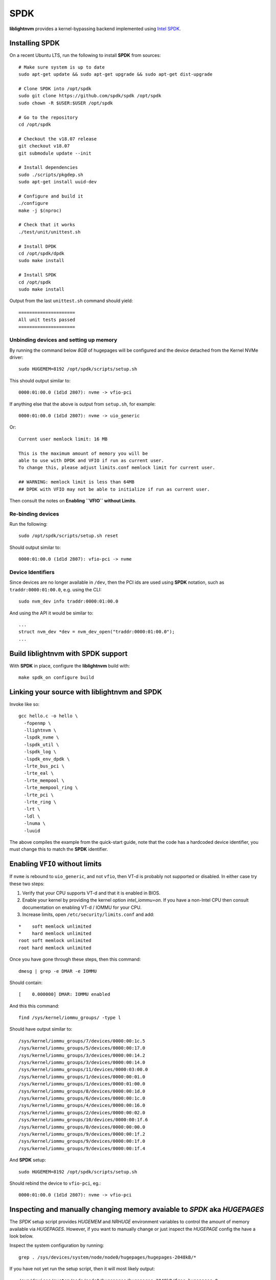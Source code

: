 .. _sec-backends-spdk:

SPDK
====

**liblightnvm** provides a kernel-bypassing backend implemented using `Intel SPDK
<http://www.spdk.io/>`_.

Installing **SPDK**
-------------------

On a recent Ubuntu LTS, run the following to install **SPDK** from sources::

  # Make sure system is up to date
  sudo apt-get update && sudo apt-get upgrade && sudo apt-get dist-upgrade

  # Clone SPDK into /opt/spdk
  sudo git clone https://github.com/spdk/spdk /opt/spdk
  sudo chown -R $USER:$USER /opt/spdk

  # Go to the repository
  cd /opt/spdk

  # Checkout the v18.07 release
  git checkout v18.07
  git submodule update --init

  # Install dependencies
  sudo ./scripts/pkgdep.sh
  sudo apt-get install uuid-dev

  # Configure and build it
  ./configure
  make -j $(nproc)

  # Check that it works
  ./test/unit/unittest.sh

  # Install DPDK
  cd /opt/spdk/dpdk
  sudo make install

  # Install SPDK
  cd /opt/spdk
  sudo make install

Output from the last ``unittest.sh`` command should yield::

  =====================
  All unit tests passed
  =====================

Unbinding devices and setting up memory
~~~~~~~~~~~~~~~~~~~~~~~~~~~~~~~~~~~~~~~

By running the command below `8GB` of hugepages will be configured and the
device detached from the Kernel NVMe driver::

  sudo HUGEMEM=8192 /opt/spdk/scripts/setup.sh

This should output similar to::

  0000:01:00.0 (1d1d 2807): nvme -> vfio-pci

If anything else that the above is output from ``setup.sh``, for example::

  0000:01:00.0 (1d1d 2807): nvme -> uio_generic

Or::

  Current user memlock limit: 16 MB

  This is the maximum amount of memory you will be
  able to use with DPDK and VFIO if run as current user.
  To change this, please adjust limits.conf memlock limit for current user.

  ## WARNING: memlock limit is less than 64MB
  ## DPDK with VFIO may not be able to initialize if run as current user.

Then consult the notes on **Enabling ``VFIO`` without Limits**.

Re-binding devices
~~~~~~~~~~~~~~~~~~

Run the following::

  sudo /opt/spdk/scripts/setup.sh reset

Should output similar to::

  0000:01:00.0 (1d1d 2807): vfio-pci -> nvme

Device Identifiers
~~~~~~~~~~~~~~~~~~

Since devices are no longer available in ``/dev``, then the PCI ids are used
using **SPDK** notation, such as ``traddr:0000:01:00.0``, e.g. using the CLI::

  sudo nvm_dev info traddr:0000:01:00.0

And using the API it would be similar to::

  ...
  struct nvm_dev *dev = nvm_dev_open("traddr:0000:01:00.0");
  ...

Build **liblightnvm** with **SPDK** support
-------------------------------------------

With **SPDK** in place, configure the **liblightnvm** build with::

  make spdk_on configure build

Linking your source with **liblightnvm** and **SPDK**
-----------------------------------------------------

Invoke like so::

  gcc hello.c -o hello \
    -fopenmp \
    -llightnvm \
    -lspdk_nvme \
    -lspdk_util \
    -lspdk_log \
    -lspdk_env_dpdk \
    -lrte_bus_pci \
    -lrte_eal \
    -lrte_mempool \
    -lrte_mempool_ring \
    -lrte_pci \
    -lrte_ring \
    -lrt \
    -ldl \
    -lnuma \
    -luuid

The above compiles the example from the quick-start guide, note that the code
has a hardcoded device identifier, you must change this to match the **SPDK**
identifier.

Enabling ``VFIO`` without limits
--------------------------------

If ``nvme`` is rebound to ``uio_generic``, and not ``vfio``, then VT-d is
probably not supported or disabled. In either case try these two steps:

1) Verify that your CPU supports VT-d and that it is enabled in BIOS.

2) Enable your kernel by providing the kernel option `intel_iommu=on`.  If you
   have a non-Intel CPU then consult documentation on enabling VT-d / IOMMU for
   your CPU.

3) Increase limits, open ``/etc/security/limits.conf`` and add:

::

  *    soft memlock unlimited
  *    hard memlock unlimited
  root soft memlock unlimited
  root hard memlock unlimited

Once you have gone through these steps, then this command::

  dmesg | grep -e DMAR -e IOMMU

Should contain::

  [    0.000000] DMAR: IOMMU enabled

And this this command::

  find /sys/kernel/iommu_groups/ -type l

Should have output similar to::

  /sys/kernel/iommu_groups/7/devices/0000:00:1c.5
  /sys/kernel/iommu_groups/5/devices/0000:00:17.0
  /sys/kernel/iommu_groups/3/devices/0000:00:14.2
  /sys/kernel/iommu_groups/3/devices/0000:00:14.0
  /sys/kernel/iommu_groups/11/devices/0000:03:00.0
  /sys/kernel/iommu_groups/1/devices/0000:00:01.0
  /sys/kernel/iommu_groups/1/devices/0000:01:00.0
  /sys/kernel/iommu_groups/8/devices/0000:00:1d.0
  /sys/kernel/iommu_groups/6/devices/0000:00:1c.0
  /sys/kernel/iommu_groups/4/devices/0000:00:16.0
  /sys/kernel/iommu_groups/2/devices/0000:00:02.0
  /sys/kernel/iommu_groups/10/devices/0000:00:1f.6
  /sys/kernel/iommu_groups/0/devices/0000:00:00.0
  /sys/kernel/iommu_groups/9/devices/0000:00:1f.2
  /sys/kernel/iommu_groups/9/devices/0000:00:1f.0
  /sys/kernel/iommu_groups/9/devices/0000:00:1f.4

And **SPDK** setup::

  sudo HUGEMEM=8192 /opt/spdk/scripts/setup.sh

Should rebind the device to ``vfio-pci``, eg.::

  0000:01:00.0 (1d1d 2807): nvme -> vfio-pci

Inspecting and manually changing memory avaiable to `SPDK` aka `HUGEPAGES`
--------------------------------------------------------------------------

The `SPDK` setup script provides `HUGEMEM` and `NRHUGE` environment variables
to control the amount of memory available via `HUGEPAGES`. However, if you want
to manually change or just inspect the `HUGEPAGE` config the have a look below.

Inspect the system configuration by running::

  grep . /sys/devices/system/node/node0/hugepages/hugepages-2048kB/*

If you have not yet run the setup script, then it will most likely output::

  /sys/devices/system/node/node0/hugepages/hugepages-2048kB/free_hugepages:0
  /sys/devices/system/node/node0/hugepages/hugepages-2048kB/nr_hugepages:0
  /sys/devices/system/node/node0/hugepages/hugepages-2048kB/surplus_hugepages:0

And after running the setup script it should output::

  /sys/devices/system/node/node0/hugepages/hugepages-2048kB/free_hugepages:1024
  /sys/devices/system/node/node0/hugepages/hugepages-2048kB/nr_hugepages:1024
  /sys/devices/system/node/node0/hugepages/hugepages-2048kB/surplus_hugepages:0

This tells that `1024` hugepages, each of size `2048kB` are available, that is,
a total of two gigabytes can be used.

One way of increasing memory available to `SPDK` is by increasing the number of
`2048Kb` hugepages. E.g. increase from two to eight gigabytes by increasing
`nr_hugespages` to `4096`::

  echo "4096" > /sys/devices/system/node/node0/hugepages/hugepages-2048kB/nr_hugepages

After doing this, then inspecting the configuration should output::

  /sys/devices/system/node/node0/hugepages/hugepages-2048kB/free_hugepages:4096
  /sys/devices/system/node/node0/hugepages/hugepages-2048kB/nr_hugepages:4096
  /sys/devices/system/node/node0/hugepages/hugepages-2048kB/surplus_hugepages:0
